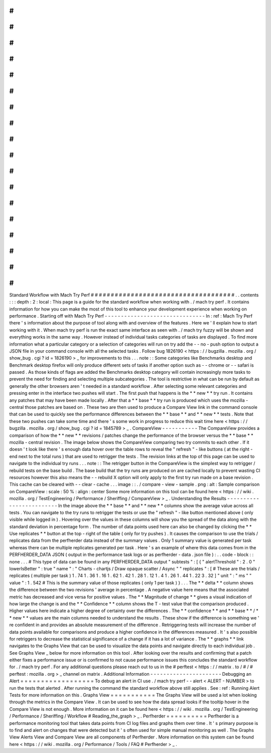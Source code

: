 #
#
#
#
#
#
#
#
#
#
#
#
#
#
#
#
#
#
#
#
#
#
#
#
#
#
#
#
#
#
#
#
#
#
#
#
Standard
Workflow
with
Mach
Try
Perf
#
#
#
#
#
#
#
#
#
#
#
#
#
#
#
#
#
#
#
#
#
#
#
#
#
#
#
#
#
#
#
#
#
#
#
#
.
.
contents
:
:
:
depth
:
2
:
local
:
This
page
is
a
guide
for
the
standard
workflow
when
working
with
.
/
mach
try
perf
.
It
contains
information
for
how
you
can
make
the
most
of
this
tool
to
enhance
your
development
experience
when
working
on
performance
.
Starting
off
with
Mach
Try
Perf
-
-
-
-
-
-
-
-
-
-
-
-
-
-
-
-
-
-
-
-
-
-
-
-
-
-
-
-
-
-
-
In
:
ref
:
Mach
Try
Perf
there
'
s
information
about
the
purpose
of
tool
along
with
and
overview
of
the
features
.
Here
we
'
ll
explain
how
to
start
working
with
it
.
When
mach
try
perf
is
run
the
exact
same
interface
as
seen
with
.
/
mach
try
fuzzy
will
be
shown
and
everything
works
in
the
same
way
.
However
instead
of
individual
tasks
categories
of
tasks
are
displayed
.
To
find
more
information
what
a
particular
category
or
a
selection
of
categories
will
run
on
try
add
the
-
-
no
-
push
option
to
output
a
JSON
file
in
your
command
console
with
all
the
selected
tasks
.
Follow
bug
1826190
<
https
:
/
/
bugzilla
.
mozilla
.
org
/
show_bug
.
cgi
?
id
=
1826190
>
_
for
improvements
to
this
.
.
.
note
:
:
Some
categories
like
Benchmarks
desktop
and
Benchmark
desktop
firefox
will
only
produce
different
sets
of
tasks
if
another
option
such
as
-
-
chrome
or
-
-
safari
is
passed
.
As
those
kinds
of
flags
are
added
the
Benchmarks
desktop
category
will
contain
increasingly
more
tasks
to
prevent
the
need
for
finding
and
selecting
multiple
subcategories
.
The
tool
is
restrictive
in
what
can
be
run
by
default
as
generally
the
other
browsers
aren
'
t
needed
in
a
standard
workflow
.
After
selecting
some
relevant
categories
and
pressing
enter
in
the
interface
two
pushes
will
start
.
The
first
push
that
happens
is
the
*
*
new
*
*
try
run
.
It
contains
any
patches
that
may
have
been
made
locally
.
After
that
a
*
*
base
*
*
try
run
is
produced
which
uses
the
mozilla
-
central
those
patches
are
based
on
.
These
two
are
then
used
to
produce
a
Compare
View
link
in
the
command
console
that
can
be
used
to
quickly
see
the
performance
differences
between
the
*
*
base
*
*
and
*
*
new
*
*
tests
.
Note
that
these
two
pushes
can
take
some
time
and
there
'
s
some
work
in
progress
to
reduce
this
wait
time
here
<
https
:
/
/
bugzilla
.
mozilla
.
org
/
show_bug
.
cgi
?
id
=
1845789
>
_
.
CompareView
-
-
-
-
-
-
-
-
-
-
-
The
CompareView
provides
a
comparison
of
how
the
*
*
new
*
*
revisions
/
patches
change
the
performance
of
the
browser
versus
the
*
*
base
*
*
mozilla
-
central
revision
.
The
image
below
shows
the
CompareView
comparing
two
try
commits
to
each
other
.
If
it
doesn
'
t
look
like
there
'
s
enough
data
hover
over
the
table
rows
to
reveal
the
"
refresh
"
-
like
buttons
(
at
the
right
-
end
next
to
the
total
runs
)
that
are
used
to
retrigger
the
tests
.
The
revision
links
at
the
top
of
this
page
can
be
used
to
navigate
to
the
individual
try
runs
.
.
.
note
:
:
The
retrigger
button
in
the
CompareView
is
the
simplest
way
to
retrigger
/
rebuild
tests
on
the
base
build
.
The
base
build
that
the
try
runs
are
produced
on
are
cached
locally
to
prevent
wasting
CI
resources
however
this
also
means
the
-
-
rebuild
X
option
will
only
apply
to
the
first
try
run
made
on
a
base
revision
.
This
cache
can
be
cleared
with
-
-
clear
-
cache
.
.
.
image
:
:
.
/
compare
-
view
-
sample
.
png
:
alt
:
Sample
comparison
on
CompareView
:
scale
:
50
%
:
align
:
center
Some
more
information
on
this
tool
can
be
found
here
<
https
:
/
/
wiki
.
mozilla
.
org
/
TestEngineering
/
Performance
/
Sheriffing
/
CompareView
>
_
.
Understanding
the
Results
-
-
-
-
-
-
-
-
-
-
-
-
-
-
-
-
-
-
-
-
-
-
-
-
-
In
the
image
above
the
*
*
base
*
*
and
*
*
new
*
*
columns
show
the
average
value
across
all
tests
.
You
can
navigate
to
the
try
runs
to
retrigger
the
tests
or
use
the
"
refresh
"
-
like
button
mentioned
above
(
only
visible
while
logged
in
)
.
Hovering
over
the
values
in
these
columns
will
show
you
the
spread
of
the
data
along
with
the
standard
deviation
in
percentage
form
.
The
number
of
data
points
used
here
can
also
be
changed
by
clicking
the
*
*
Use
replicates
*
*
button
at
the
top
-
right
of
the
table
(
only
for
try
pushes
)
.
It
causes
the
comparison
to
use
the
trials
/
replicates
data
from
the
perfherder
data
instead
of
the
summary
values
.
Only
1
summary
value
is
generated
per
task
whereas
there
can
be
multiple
replicates
generated
per
task
.
Here
'
s
an
example
of
where
this
data
comes
from
in
the
PERFHERDER_DATA
JSON
(
output
in
the
performance
task
logs
or
as
perfherder
-
data
.
json
file
)
:
.
.
code
-
block
:
:
none
.
.
.
#
This
type
of
data
can
be
found
in
any
PERFHERDER_DATA
output
"
subtests
"
:
[
{
"
alertThreshold
"
:
2
.
0
"
lowerIsBetter
"
:
true
"
name
"
:
"
Charts
-
chartjs
/
Draw
opaque
scatter
/
Async
"
"
replicates
"
:
[
#
These
are
the
trials
/
replicates
(
multiple
per
task
)
1
.
74
1
.
36
1
.
16
1
.
62
1
.
42
1
.
28
1
.
12
1
.
4
1
.
26
1
.
44
1
.
22
3
.
32
]
"
unit
"
:
"
ms
"
"
value
"
:
1
.
542
#
This
is
the
summary
value
of
those
replicates
(
only
1
per
task
)
}
.
.
.
The
*
*
delta
*
*
column
shows
the
difference
between
the
two
revisions
'
average
in
percentage
.
A
negative
value
here
means
that
the
associated
metric
has
decreased
and
vice
versa
for
positive
values
.
The
*
*
Magnitude
of
change
*
*
gives
a
visual
indication
of
how
large
the
change
is
and
the
*
*
Confidence
*
*
column
shows
the
T
-
test
value
that
the
comparison
produced
.
Higher
values
here
indicate
a
higher
degree
of
certainty
over
the
differences
.
The
*
*
confidence
*
*
and
*
*
base
*
*
/
*
*
new
*
*
values
are
the
main
columns
needed
to
understand
the
results
.
These
show
if
the
difference
is
something
we
'
re
confident
in
and
provides
an
absolute
measurement
of
the
difference
.
Retriggering
tests
will
increase
the
number
of
data
points
available
for
comparisons
and
produce
a
higher
confidence
in
the
differences
measured
.
It
'
s
also
possible
for
retriggers
to
decrease
the
statistical
significance
of
a
change
if
it
has
a
lot
of
variance
.
The
*
*
graphs
*
*
link
navigates
to
the
Graphs
View
that
can
be
used
to
visualize
the
data
points
and
navigate
directly
to
each
individual
job
.
See
Graphs
View
_
below
for
more
information
on
this
tool
.
After
looking
over
the
results
and
confirming
that
a
patch
either
fixes
a
performance
issue
or
is
confirmed
to
not
cause
performance
issues
this
concludes
the
standard
workflow
for
.
/
mach
try
perf
.
For
any
additional
questions
please
reach
out
to
us
in
the
#
perftest
<
https
:
/
/
matrix
.
to
/
#
/
#
perftest
:
mozilla
.
org
>
_
channel
on
matrix
.
Additional
Information
-
-
-
-
-
-
-
-
-
-
-
-
-
-
-
-
-
-
-
-
-
-
Debugging
an
Alert
=
=
=
=
=
=
=
=
=
=
=
=
=
=
=
=
=
=
To
debug
an
alert
in
CI
use
.
/
mach
try
perf
-
-
alert
<
ALERT
-
NUMBER
>
to
run
the
tests
that
alerted
.
After
running
the
command
the
standard
workflow
above
still
applies
.
See
:
ref
:
Running
Alert
Tests
for
more
information
on
this
.
Graphs
View
=
=
=
=
=
=
=
=
=
=
=
The
Graphs
View
will
be
used
a
lot
when
looking
through
the
metrics
in
the
Compare
View
.
It
can
be
used
to
see
how
the
data
spread
looks
if
the
tooltip
hover
in
the
Compare
View
is
not
enough
.
More
information
on
it
can
be
found
here
<
https
:
/
/
wiki
.
mozilla
.
org
/
TestEngineering
/
Performance
/
Sheriffing
/
Workflow
#
Reading_the_graph
>
_
.
Perfherder
=
=
=
=
=
=
=
=
=
=
Perfherder
is
a
performance
monitoring
tool
that
takes
data
points
from
CI
log
files
and
graphs
them
over
time
.
It
'
s
primary
purpose
is
to
find
and
alert
on
changes
that
were
detected
but
it
'
s
often
used
for
simple
manual
monitoring
as
well
.
The
Graphs
View
Alerts
View
and
Compare
View
are
all
components
of
Perfherder
.
More
information
on
this
system
can
be
found
here
<
https
:
/
/
wiki
.
mozilla
.
org
/
Performance
/
Tools
/
FAQ
#
Perfherder
>
_
.
